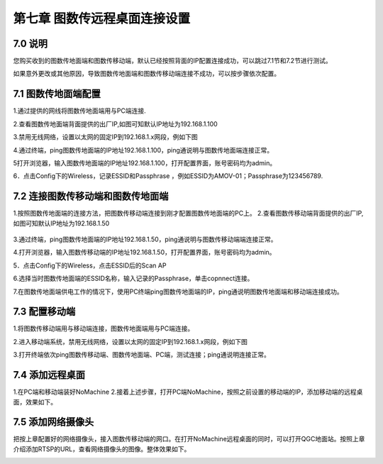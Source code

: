 .. 图数传远程桌面连接设置:

=====================================
第七章   图数传远程桌面连接设置
=====================================

7.0 说明
========
您购买收到的图数传地面端和图数传移动端，默认已经按照背面的IP配置连接成功，可以跳过7.1节和7.2节进行测试。

如果意外更改或其他原因，导致图数传地面端和图数传移动端连接不成功，可以按步骤依次配置。

7.1 图数传地面端配置
========

1.通过提供的网线将图数传地面端用与PC端连接.
     .. image:: ../images/yczm01.png

2.查看图数传地面端背面提供的出厂IP,如图可知默认IP地址为192.168.1.100
     .. image:: ../images/yczm02.jpg

3.禁用无线网络，设置以太网的固定IP到192.168.1.x网段，例如下图
     .. image:: ../images/yczm03.jpg

4.通过终端，ping图数传地面端的IP地址192.168.1.100，ping通说明与图数传地面端连接正常。
     .. image:: ../images/yczm04.jpg

5打开浏览器，输入图数传地面端的IP地址192.168.1.100，打开配置界面，账号密码均为admin。
     .. image:: ../images/yczm05.jpg

6．点击Config下的Wireless，记录ESSID和Passphrase ，例如ESSID为AMOV-01；Passphrase为123456789.
     .. image:: ../images/yczm06.jpg





7.2 连接图数传移动端和图数传地面端
==============

1.按照图数传地面端的连接方法，把图数传移动端连接到刚才配置图数传地面端的PC上。
2.查看图数传移动端背面提供的出厂IP,如图可知默认IP地址为192.168.1.50
     .. image:: ../images/yczm07.jpg

3.通过终端，ping图数传地面端的IP地址192.168.1.50，ping通说明与图数传移动端端连接正常。
     .. image:: ../images/yczm08.jpg

4.打开浏览器，输入图数传移动端的IP地址192.168.1.50，打开配置界面，账号密码均为admin。
     .. image:: ../images/yczm09.jpg

5．点击Config下的Wireless，点击ESSID后的Scan AP
     .. image:: ../images/yczm10.jpg

6.选择当时图数传地面端的ESSID名称，输入记录的Passphrase，单击copnnect连接。
     .. image:: ../images/yczm11.jpg

7.在图数传地面端供电工作的情况下，使用PC终端ping图数传地面端的IP，ping通说明图数传地面端和移动端连接成功。
     .. image:: ../images/yczm12.jpg



7.3 配置移动端
==============

1.将图数传移动端用与移动端连接，图数传地面端用与PC端连接。

2.进入移动端系统，禁用无线网络，设置以太网的固定IP到192.168.1.x网段，例如下图
     .. image:: ../images/yczm13.jpg

3.打开终端依次ping图数传移动端、图数传地面端、PC端，测试连接；ping通说明连接正常。
     .. image:: ../images/yczm14.jpg


7.4 添加远程桌面
==============

1.在PC端和移动端装好NoMachine
2.接着上述步骤，打开PC端NoMachine，按照之前设置的移动端的IP，添加移动端的远程桌面，效果如下。
     .. image:: ../images/yczm15.jpg

7.5 添加网络摄像头
==============

把按上章配置好的网络摄像头，接入图数传移动端的网口。在打开NoMachine远程桌面的同时，可以打开QGC地面站。按照上章介绍添加RTSP的URL，查看网络摄像头的图像。整体效果如下。
     .. image:: ../images/yczm16.png